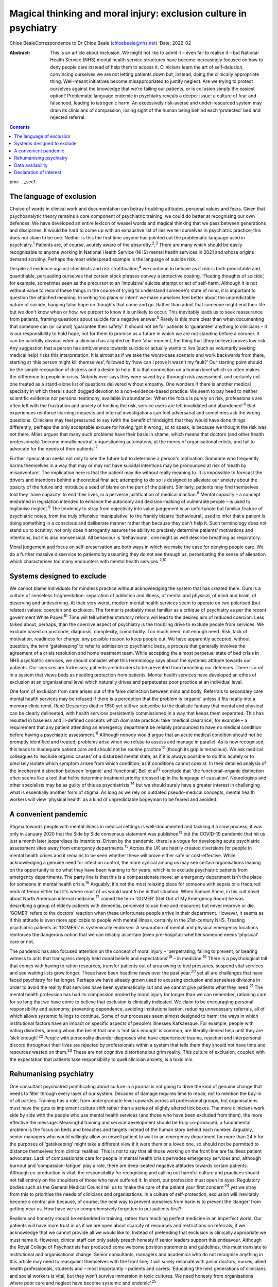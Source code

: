 ==================================================================
Magical thinking and moral injury: exclusion culture in psychiatry
==================================================================



Chloe BealeCorrespondence to Dr Chloe Beale (chloebeale@nhs.net)
:Date: 2022-02

:Abstract:
   This is an article about exclusion. We might not like to admit it –
   even fail to realise it – but National Health Service (NHS) mental
   health service structures have become increasingly focused on how to
   deny people care instead of help them to access it. Clinicians learn
   the art of self-delusion, convincing ourselves we are not letting
   patients down but, instead, doing the clinically appropriate thing.
   Well-meant initiatives become misappropriated to justify neglect. Are
   we trying to protect ourselves against the knowledge that we're
   failing our patients, or is collusion simply the easiest option?
   Problematic language endemic in psychiatry reveals a deeper issue: a
   culture of fear and falsehood, leading to iatrogenic harm. An
   excessively risk-averse and under-resourced system may drain its
   clinicians of compassion, losing sight of the human being behind each
   ‘protected’ bed and rejected referral.


.. contents::
   :depth: 3
..

pmc
.. _sec1:

The language of exclusion
=========================

Choice of words in clinical work and documentation can betray troubling
attitudes, personal values and fears. Given that psychoanalytic theory
remains a core component of psychiatric training, we could do better at
recognising our own defences. We have developed an entire lexicon of
weasel words and magical thinking that we pass between generations and
disciplines. It would be hard to come up with an exhaustive list of lies
we tell ourselves in psychiatric practice; this does not claim to be
one. Neither is this the first time anyone has pointed out the
problematic language used in psychiatry.\ :sup:`1` Patients are, of
course, acutely aware of the absurdity.\ :sup:`2`,\ :sup:`3` There are
many which should be easily recognisable to anyone working in National
Health Service (NHS) mental health services in 2021 and whose origins
demand scrutiny. Perhaps the most widespread example is the language of
suicide risk.

Despite all evidence against checklists and risk
stratification,\ :sup:`4` we continue to behave as if risk is both
predictable and quantifiable, persuading ourselves that certain stock
phrases convey a protective coating. ‘Fleeting thoughts of suicide’, for
example, sometimes seen as the precursor to an ‘impulsive’ suicide
attempt or act of self-harm. Although it is not without value to record
these things in the course of trying to understand someone's state of
mind, it is important to question the attached meaning. In writing ‘no
plans or intent’ we make ourselves feel better about the unpredictable
nature of suicide, hanging false hope on thoughts that come and go.
Rather than admit that someone might end their life but we don't know
when or how, we purport to know it is unlikely to occur. This inevitably
leads us to seek reassurance from patients, framing questions about
suicide for a negative answer.\ :sup:`5` Rarely is this more clear than
when documenting that someone can (or cannot) ‘guarantee their safety’.
It should not be for patients to ‘guarantee’ anything to clinicians – it
is our responsibility to hold hope, not for them to promise us a future
in which we are not standing before a coroner. It can be painfully
obvious when a clinician has alighted on their ‘aha’ moment, the thing
that (they believe) proves low risk. Any suggestion that a person has
ambivalence towards suicide or actually wants to live (such as
voluntarily seeking medical help) risks this interpretation. It is
almost as if we take the worst-case scenario and work backwards from
there, starting at ‘this person might kill themselves’, followed by ‘how
can I prove it wasn't my fault?’ Our starting point should be the simple
recognition of distress and a desire to help. It is that connection on a
human level which so often makes the difference to people in crisis.
Nobody ever says they were saved by a thorough risk assessment, and
certainly not one treated as a stand-alone list of questions delivered
without empathy. One wonders if there is another medical specialty in
which there is such dogged devotion to a non-evidence-based practice. We
seem to pay heed to neither scientific evidence nor personal testimony,
available in abundance: ‘When the focus is purely on risk, professionals
are often left with the frustration and anxiety of holding the risk,
service users are left invalidated and abandoned’.\ :sup:`6` Bad
experiences reinforce learning; inquests and internal investigations can
feel adversarial and sometimes ask the wrong questions. Clinicians may
feel pressured to say (with the benefit of hindsight) that they would
have done things differently; perhaps the only acceptable excuse for
having ‘got it wrong’, so to speak, is because we thought the risk was
not there. Miles argues that many such problems have their basis in
shame, which means that doctors (and other health professionals) ‘become
morally neutral, unquestioning automatons, at the mercy of
organisational edicts, and fail to advocate for the needs of their
patients’.\ :sup:`7`

Further speculation seeks not only to see the future but to determine a
person's motivation. Someone who frequently harms themselves in a way
that may or may not have suicidal intentions may be pronounced at risk
of ‘death by misadventure’. The implication here is that the patient may
die without really meaning to. It is impossible to forecast the drivers
and intentions behind a theoretical final act; attempting to do so is
designed to alleviate our anxiety about the opacity of the future and
introduce a seed of blame on the part of the patient. Similarly,
patients may find themselves told they ‘have capacity’ to end their
lives, in a perverse justification of medical inaction.\ :sup:`8` Mental
capacity – a concept enshrined in legislation intended to enhance the
autonomy and decision-making of vulnerable people – is used to
legitimise neglect.\ :sup:`9` The tendency to stray from objectivity
into value judgement is an unfortunate but familiar feature of
psychiatric notes, from the truly offensive ‘manipulative’ to the
frankly bizarre ‘behavioural’, used to infer that a patient is doing
something in a conscious and deliberate manner rather than because they
can't help it. Such terminology does not stand up to scrutiny: not only
does it arrogantly assume the ability to precisely determine patients’
motivations and intentions, but it is also nonsensical. All behaviour is
‘behavioural’; one might as well describe breathing as respiratory.

Moral judgement and focus on self-preservation are both ways in which we
make the case for denying people care. We do a further massive
disservice to patients by assuming they do not see through us,
perpetuating the sense of alienation which characterises too many
encounters with mental health services.\ :sup:`2,10`

.. _sec2:

Systems designed to exclude
===========================

We cannot blame individuals for mindless practice without acknowledging
the system that has created them. Ours is a culture of senseless
fragmentation: separation of addiction and illness, of mental and
physical, of mind and brain, of deserving and undeserving. At their very
worst, modern mental health services seem to operate on two polarised
(but related) values: coercion and exclusion. The former is probably
most familiar as a critique of psychiatry as per the recent government
White Paper.\ :sup:`10` Time will tell whether statutory reform will
lead to the desired aim of reduced coercion. Less talked about, perhaps,
than the coercive aspect of psychiatry is the troubling drive to exclude
people from services. We exclude based on postcode, diagnosis,
complexity, comorbidity. Too much need, not enough need. Risk, lack of
motivation, readiness for change, any possible reason to keep people
out. We have apparently accepted, without question, the term
‘gatekeeping’ to refer to admission to psychiatric beds, a process that
generally involves the agreement of a crisis resolution and home
treatment team. While accepting the almost perpetual state of bed crisis
in NHS psychiatric services, we should consider what this terminology
says about the systemic attitude towards our patients. Our services are
fortresses; patients are intruders to be prevented from breaching our
defences. There is a rot in a system that views beds as needing
protection from patients. Mental health services have developed an ethos
of exclusion at an organisational level which naturally drives and
perpetuates poor practice at an individual level.

One form of exclusion from care arises out of the false distinction
between mind and body. Referrals to secondary care mental health
services may be refused if there is a perception that the problem is
‘organic’ unless it fits neatly into a memory clinic remit. René
Descartes died in 1650 yet still we subscribe to the dualistic fantasy
that mental and physical can be clearly delineated, with health services
persistently commissioned in a way that keeps them separated. This has
resulted in baseless and ill-defined concepts which dominate practice:
take ‘medical clearance’, for example – a requirement that any patient
attending an emergency department be reliably pronounced to have no
medical condition before having a psychiatric assessment.\ :sup:`11`
Although nobody would argue that an acute medical condition should not
be promptly identified and treated, problems arise when we refuse to
assess and manage in parallel. As is now recognised, this leads to
inadequate patient care and should not be routine practice\ :sup:`12`
(though its grip is tenacious). We ask medical colleagues to ‘exclude
organic causes’ of a disturbed mental state, as if it is always possible
to do this acutely or to precisely isolate which symptom arises from
which condition; as if conditions cannot coexist. In their detailed
analysis of the incoherent distinction between ‘organic’ and
‘functional’, Bell et al\ :sup:`13` conclude that ‘the
functional–organic distinction often seems like a tool that helps
determine treatment priority dressed up in the language of causation’.
Neurologists and other specialists may be as guilty of this as
psychiatrists,\ :sup:`14` but we should surely have a greater interest
in challenging what is essentially another form of stigma. As long as we
rely on outdated pseudo-medical concepts, mental health workers will
view ‘physical health’ as a kind of unpredictable bogeyman to be feared
and avoided.

.. _sec3:

A convenient pandemic
=====================

Stigma towards people with mental illness in medical settings is
well-documented and tackling it a slow process; it was only in January
2020 that the Side by Side consensus statement was published\ :sup:`13`
but the COVID-19 pandemic that hit us just a month later jeopardises its
intentions. Driven by the pandemic, there is a vogue for developing
acute psychiatric assessment sites away from emergency
departments.\ :sup:`15` Across the UK are hastily created diversions for
people in mental health crises and it remains to be seen whether these
will prove either safe or cost-effective. While acknowledging a genuine
need for infection control, the more cynical among us may see certain
organisations leaping on the opportunity to do what they have been
wanting to for years, which is to exclude psychiatric patients from
emergency departments. The party line is that this is a compassionate
move: an emergency department isn't the place for someone in mental
health crisis.\ :sup:`16` Arguably, it's not the most relaxing place for
someone with sepsis or a fractured neck of femur either but it's where
most of us would want to be in that situation. When Samuel Shem, in his
cult novel about North American internal medicine,\ :sup:`17` coined the
term ‘GOMER’ (Get Out of My Emergency Room) he was describing a group of
elderly patients with dementia, perceived to use time and resources but
never improve or die. ‘GOMER’ refers to the doctors’ reaction when these
unfortunate people arrive in their department. However, it seems as if
this attitude is even more applicable to people with mental illness,
certainly in the 21st-century NHS. Treating psychiatric patients as
‘GOMERs’ is systemically endorsed. A separation of mental and physical
emergency locations reinforces the dangerous notion that we can reliably
ascertain (even pre-hospital) whether someone needs ‘physical’ care or
not.

The pandemic has also focused attention on the concept of moral injury –
‘perpetrating, failing to prevent, or bearing witness to acts that
transgress deeply held moral beliefs and expectations’\ :sup:`18` – in
medicine.\ :sup:`19` There is a psychological toll that comes with
having to ration resources, transfer patients out of area owing to bed
pressures, suspend vital services and see waiting lists grow longer.
These have been headline news over the past year,\ :sup:`20` yet all are
challenges that have faced psychiatry for far longer. Perhaps we have
already grown used to excusing exclusion and senseless divisions in
order to avoid the reality that services have been systematically cut
and we cannot give patients what they need.\ :sup:`21` The mental health
profession has had its compassion eroded by moral injury for longer than
we can remember, rationing care for so long that we have come to believe
that exclusion is clinically indicated. We claim to be encouraging
personal responsibility and autonomy, preventing dependence, avoiding
institutionalisation, reducing unnecessary referrals, all of which
allows systemic failings to continue. Some of our processes seem almost
designed to harm; the ways in which institutional factors have an impact
on specific aspects of people's illnesses Kafkaesque. For example,
people with eating disorders, among whom the belief that one is ‘not
sick enough’ is common, are literally denied help until they are ‘sick
enough’.\ :sup:`22` People with personality disorder diagnoses who have
experienced trauma, rejection and interpersonal discord throughout their
lives are rejected by professionals within a system that tells them they
should not have time and resources wasted on them.\ :sup:`23` These are
not cognitive distortions but grim reality. This culture of exclusion,
coupled with the expectation that patients take responsibility to quell
clinician anxiety, is a toxic mix.

.. _sec4:

Rehumanising psychiatry
=======================

One consultant psychiatrist pontificating about culture in a journal is
not going to drive the kind of genuine change that needs to filter
through every layer of our system. Decades of damage requires time to
repair, not to mention the buy-in of all parties. Training has a role,
from undergraduate level upwards across all professional groups, but
organisations must have the guts to implement culture shift rather than
a series of slightly altered tick boxes. The more clinicians work side
by side with the people who use mental health services (and those who
have been excluded from them), the more effective the message.
Meaningful training and service development should be truly co-produced;
a fundamental problem is the focus on beds and breaches and targets
instead of the human story behind each number. Arguably, senior managers
who would willingly allow an unwell patient to wait in an emergency
department for more than 24 h for the purposes of ‘gatekeeping’ might
take a different view if it were them or a loved one, so should not be
permitted to distance themselves from clinical realities. This is not to
say that all those working on the front line are faultless patient
advocates. Lack of compassionate care for people in mental health crisis
pervades emergency services and, although burnout and
‘compassion-fatigue’ play a role, there are deep-seated negative
attitudes towards certain patients. Although co-production is vital, the
responsibility for recognising and calling out harmful culture and
practices should not fall entirely on the shoulders of those who have
suffered it. In short, our profession must open its eyes. Regulatory
bodies such as the General Medical Council tell us to ‘make the care of
the patient your first concern’\ :sup:`24` yet we stray from this to
prioritise the needs of clinicians and organisations. In a culture of
self-protection, exclusion will inevitably become a central aim because,
of course, the best way to prevent ourselves from harm is to prevent the
‘danger’ from getting near us. How have we so comprehensively forgotten
to put patients first?

Realism and honesty should be embedded in training, rather than teaching
perfect medicine in an imperfect world. Our patients will have more
trust in us if we are open about scarcity of resources and restrictions
on referrals; if we acknowledge that we cannot provide all we would like
to. Instead of pretending that exclusion is clinically appropriate we
must name it. However, clinical staff can only safely preach honesty if
senior leaders support this endeavour. Although the Royal College of
Psychiatrists has produced some welcome position statements and
guidelines, this must translate to institutional and organisational
change. Senior consultants, managers and academics who do not recognise
anything in this article may need to reacquaint themselves with the
front line; it will surely resonate with junior doctors, nurses, allied
health professionals, students and – most importantly – patients and
carers: ‘Educating the next generations of clinicians and social workers
is vital, but they won't survive immersion in toxic cultures. We need
honesty from organisations where poor care and neglect have become
systemic and endemic’.\ :sup:`25`

Patients and carers have been speaking out about exclusion and
iatrogenic harm for too long; psychiatrists complaining about blame
culture similarly. It is time this was translated into action by those
with most power to effect change. Consider this a call to arms: if the
content resonates then ensure you do more than shout into your echo
chamber.

With thanks to Dr David Foreman for inviting this contribution and for
his editorial advice.

**Chloe Beale**, MBBS, MRCPsych, LLM, is a consultant liaison
psychiatrist at Homerton University Hospital, London, trust lead for
suicide prevention for East London NHS Foundation Trust and an honorary
clinical senior lecturer at Queen Mary, University of London, UK.

.. _sec-das1:

Data availability
=================

Data availability is not applicable to this article as no new data were
created or analysed in its writing.

This research received no specific grant from any funding agency,
commercial or not-for-profit sectors.

.. _nts4:

Declaration of interest
=======================

None.
